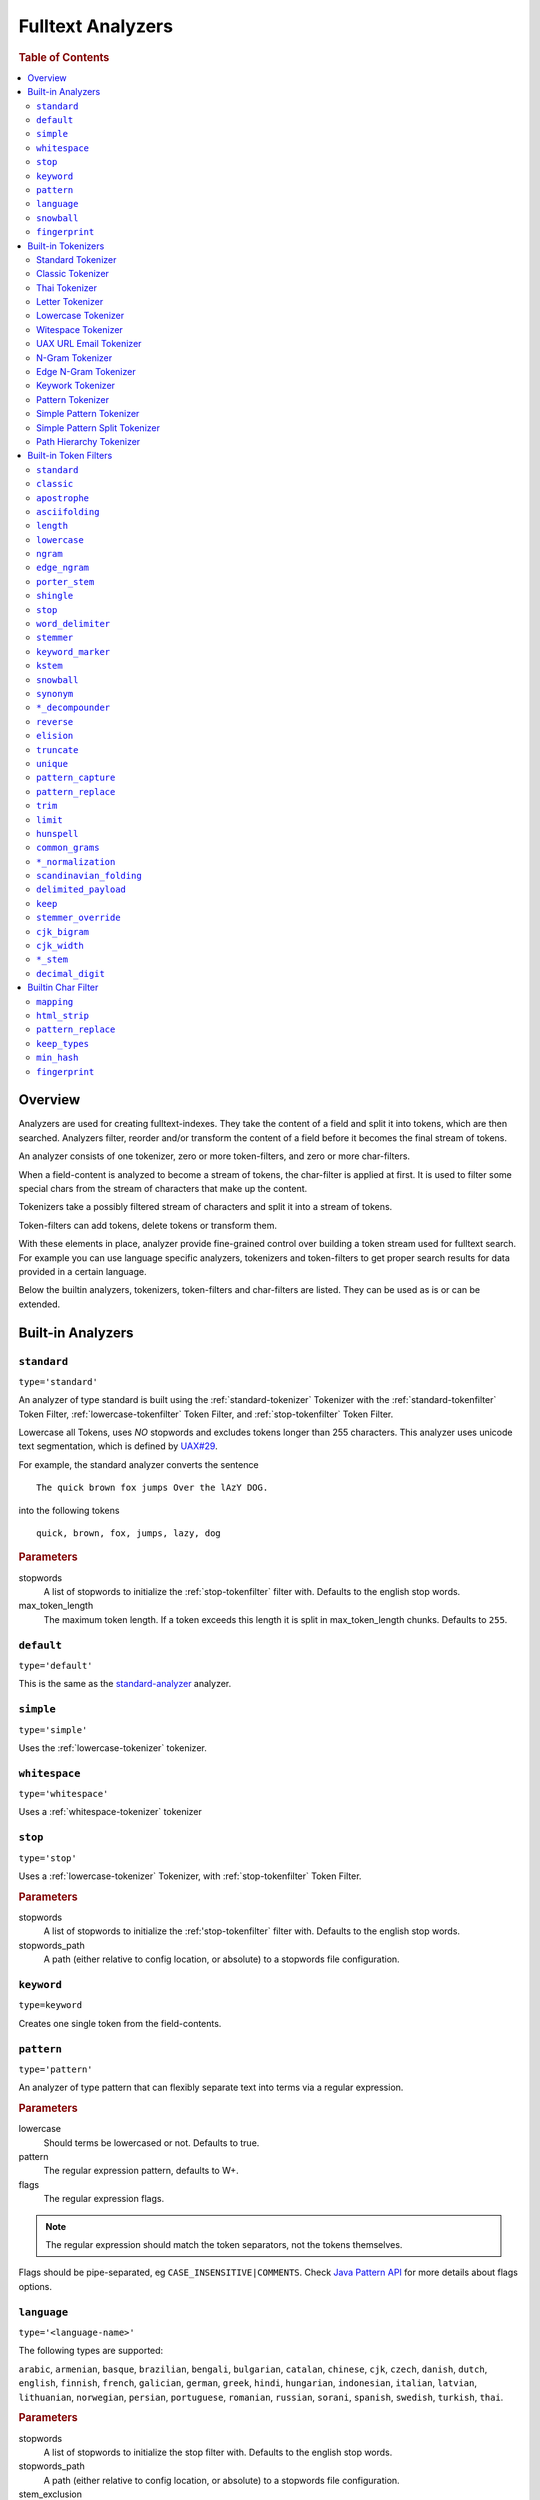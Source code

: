 .. _sql-analyzer:

==================
Fulltext Analyzers
==================

.. rubric:: Table of Contents

.. contents::
   :local:

.. _analyzer-overview:

Overview
========

Analyzers are used for creating fulltext-indexes. They take the content of a
field and split it into tokens, which are then searched. Analyzers filter,
reorder and/or transform the content of a field before it becomes the final
stream of tokens.

An analyzer consists of one tokenizer, zero or more token-filters, and zero or
more char-filters.

When a field-content is analyzed to become a stream of tokens, the char-filter
is applied at first. It is used to filter some special chars from the stream of
characters that make up the content.

Tokenizers take a possibly filtered stream of characters and split it into a
stream of tokens.

Token-filters can add tokens, delete tokens or transform them.

With these elements in place, analyzer provide fine-grained control over
building a token stream used for fulltext search. For example you can use
language specific analyzers, tokenizers and token-filters to get proper search
results for data provided in a certain language.

Below the builtin analyzers, tokenizers, token-filters and char-filters are
listed. They can be used as is or can be extended.

.. SEEALSO::

  :ref:`fulltext-indices` for examples showing how to create tables which make
  use of analyzers.

  :ref:`create_custom_analyzer` for an example showing how to create a custom
  analyzer.

  :ref:`ref-create-analyzer` for the syntax reference.

.. _builtin-analyzer:

Built-in Analyzers
==================

.. _standard-analyzer:

``standard``
------------

``type='standard'``

An analyzer of type standard is built using the :ref:`standard-tokenizer`
Tokenizer with the :ref:`standard-tokenfilter` Token Filter,
:ref:`lowercase-tokenfilter` Token Filter, and :ref:`stop-tokenfilter` Token
Filter.

Lowercase all Tokens, uses *NO* stopwords and excludes tokens longer than 255
characters. This analyzer uses unicode text segmentation, which is defined by
`UAX#29`_.

For example, the standard analyzer converts the sentence

::

    The quick brown fox jumps Over the lAzY DOG.

into the following tokens

::

    quick, brown, fox, jumps, lazy, dog

.. rubric:: Parameters

stopwords
    A list of stopwords to initialize the :ref:`stop-tokenfilter` filter with.
    Defaults to the english stop words.

max_token_length
    The maximum token length. If a token exceeds this length it is split in
    max_token_length chunks. Defaults to ``255``.

.. _default-analyzer:

``default``
-----------

``type='default'``

This is the same as the `standard-analyzer`_ analyzer.

.. _simple-analyzer:

``simple``
----------

``type='simple'``

Uses the :ref:`lowercase-tokenizer` tokenizer.

.. _whitespace-analyzer:

``whitespace``
--------------

``type='whitespace'``

Uses a :ref:`whitespace-tokenizer` tokenizer

.. _stop-analyzer:

``stop``
--------

``type='stop'``

Uses a :ref:`lowercase-tokenizer` Tokenizer, with :ref:`stop-tokenfilter` Token
Filter.

.. rubric:: Parameters

stopwords
    A list of stopwords to initialize the :ref:'stop-tokenfilter` filter with.
    Defaults to the english stop words.

stopwords_path
    A path (either relative to config location, or absolute) to a stopwords
    file configuration.

.. _keyword-analyzer:

``keyword``
-----------

``type=keyword``

Creates one single token from the field-contents.

.. _pattern-analyzer:

``pattern``
-----------

``type='pattern'``

An analyzer of type pattern that can flexibly separate text into terms via a
regular expression.

.. rubric:: Parameters

lowercase
    Should terms be lowercased or not. Defaults to true.

pattern
    The regular expression pattern, defaults to \W+.

flags
    The regular expression flags.

.. NOTE::

   The regular expression should match the token separators, not the tokens
   themselves.

Flags should be pipe-separated, eg ``CASE_INSENSITIVE|COMMENTS``. Check `Java
Pattern API`_ for more details about flags options.

.. _language-analyzer:

``language``
------------

``type='<language-name>'``

The following types are supported:

``arabic``, ``armenian``, ``basque``, ``brazilian``, ``bengali``,
``bulgarian``, ``catalan``, ``chinese``, ``cjk``, ``czech``, ``danish``,
``dutch``, ``english``, ``finnish``, ``french``, ``galician``, ``german``,
``greek``, ``hindi``, ``hungarian``, ``indonesian``, ``italian``,  ``latvian``,
``lithuanian``, ``norwegian``, ``persian``, ``portuguese``, ``romanian``,
``russian``, ``sorani``, ``spanish``, ``swedish``, ``turkish``, ``thai``.

.. rubric:: Parameters

stopwords
    A list of stopwords to initialize the stop filter with. Defaults to the
    english stop words.

stopwords_path
    A path (either relative to config location, or absolute) to a stopwords
    file configuration.

stem_exclusion
    The stem_exclusion parameter allows you to specify an array of lowercase words
    that should not be stemmed. The following analyzers support setting
    stem_exclusion:
    ``arabic``, ``armenian``, ``basque``, ``brazilian``, ``bengali``,
    ``bulgarian``, ``catalan``, ``czech``, ``danish``, ``dutch``, ``english``,
    ``finnish``, ``french``, ``galician``, ``german``, ``hindi``, ``hungarian``,
    ``indonesian``, ``italian``, ``latvian``, ``lithuanian``, ``norwegian``,
    ``portuguese``, ``romanian``, ``russian``, ``spanish``, ``swedish``,
    ``turkish``.

.. _snowball-analyzer:

``snowball``
------------

``type='snowball'``

Uses the :ref:`standard-tokenizer` Tokenizer, with :ref:`standard-tokenfilter`
filter, :ref:`lowercase-tokenfilter` filter, :ref:`stop-tokenfilter` filter,
and :ref:`snowball-tokenfilter` filter.

.. rubric:: Parameters

stopwords
    A list of stopwords to initialize the stop filter with. Defaults to the
    english stop words.

language
    See the language-parameter of :ref:`snowball-tokenfilter`.

.. _fingerprint-analyzer:

``fingerprint``
---------------

``type='fingerprint'``

The fingerprint analyzer implements a fingerprinting algorithm which is used by
the OpenRefine project to assist in clustering. Input text is lowercased,
normalized to remove extended characters, sorted, deduplicated and concatenated
into a single token. If a stopword list is configured, stop words will also be
removed. It uses the :ref:`standard-tokenizer` Tokenizer and the following
filters: :ref:`lowercase-tokenfilter`, :ref:`asciifolding-tokenfilter`,
:ref:`fingerprint-tokenfilter` and ref:`stop-tokenfilter`.

.. rubric:: Parameters

separator
    The character to use to concatenate the terms. Defaults to a space.

max_output_size
    The maximum token size to emit, tokens larger than this size will be
    discarded. Defaults to ``255``.

stopwords
    A pre-defined stop words list like _english_ or an array containing a list
    of stop words. Defaults to ``\_none_``.

stopwords_path
    The path to a file containing stop words.

.. _builtin-tokenizer:

Built-in Tokenizers
===================

.. _standard-tokenizer:

Standard Tokenizer
------------------

``type='standard'``

The tokenizer of type ``standard`` is providing a grammar based tokenizer,
which is a good tokenizer for most European language documents. The tokenizer
implements the Unicode Text Segmentation algorithm, as specified in Unicode
Standard Annex #29.

.. rubric:: Parameters

max_token_length
    The maximum token length. If a token exceeds this length it is split in
    max_token_length chunks. Defaults to ``255``.

.. _classic-tokenizer:

Classic Tokenizer
-----------------

``type='classic'``

The ``classic`` tokenizer is a grammar based tokenizer that is good for English
language documents. This tokenizer has heuristics for special treatment of
acronyms, company names, email addresses, and internet host names. However,
these rules don't always work, and the tokenizer doesn't work well for most
languages other than English.

.. rubric:: Parameters

max_token_length
    The maximum token length. If a token exceeds this length it is split in
    max_token_length chunks. Defaults to ``255``.

.. _thai-tokenizer:

Thai Tokenizer
--------------

``type='thai'``

The ``thai`` tokenizer splits Thai text correctly, treats all other languages
like the `standard-tokenizer`_ does.

.. _letter-tokenizer:

Letter Tokenizer
----------------

``type='letter'``

The ``letter`` tokenzier splits text at non-letters.

.. _lowercase-tokenizer:

Lowercase Tokenizer
-------------------

``type='lowercase'``

The ``lowercase`` tokenizer performs the function of :ref:`letter-tokenizer`
and :ref:`lowercase-tokenfilter` together. It divides text at non-letters and
converts them to lower case.

.. _whitespace-tokenizer:

Witespace Tokenizer
-------------------

``type='whitespace'``

The ``whitespace`` tokenizer splits text at whitespace.

.. rubric:: Parameters

max_token_length
    The maximum token length. If a token exceeds this length it is split in
    max_token_length chunks. Defaults to ``255``.

.. _uaxemailurl-tokenizer:

UAX URL Email Tokenizer
-----------------------

``type='uax_url_email'``

The ``uax_url_email`` tokenizer behaves like the :ref:`standard-tokenizer`, but
tokenizes emails and urls as single tokens.

.. rubric:: Parameters

max_token_length
    The maximum token length. If a token exceeds this length it is split in
    max_token_length chunks. Defaults to ``255``.

.. _ngram-tokenizer:

N-Gram Tokenizer
----------------

``type='ngram'``

.. rubric:: Parameters

min_gram
    Minimum length of characters in a gram. default: 1.

max_gram
    Maximum length of characters in a gram. default: 2.

token_chars
    Characters classes to keep in the tokens, will split on characters that
    don't belong to any of these classes. default: [] (Keep all characters).

    **Classes:** letter, digit, whitespace, punctuation, symbol

.. _edgengram-tokenizer:

Edge N-Gram Tokenizer
---------------------

``type='edge_ngram'``

The ``edge_ngram`` tokenizer is very similar to :ref:`ngram-tokenizer` but only
keeps n-grams which start at the beginning of a token.

.. rubric:: Parameters

min_gram
    Minimum length of characters in a gram. default: 1

max_gram
    Maximum length of characters in a gram. default: 2

token_chars
    Characters classes to keep in the tokens, will split on characters that
    don't belong to any of these classes. default: [] (Keep all characters).

    **Classes:** letter, digit, whitespace, punctuation, symbol

.. _keyword-tokenizer:

Keywork Tokenizer
-----------------

``type='keyword'``

The ``keyworkd`` tokenizer emits the entire input as a single token.

.. rubric:: Parameters

buffer_size
    The term buffer size. Defaults to ``256``.

.. _pattern-tokenizer:

Pattern Tokenizer
-----------------

``type='pattern'``

The ``pattern`` tokenizer separates text into terms via a regular expression.

.. rubric:: Parameters

pattern
    The regular expression pattern, defaults to \\W+.

flags
    The regular expression flags.

group
    Which group to extract into tokens. Defaults to -1 (split).

.. NOTE::

   The regular expression should match the token separators, not the tokens
   themselves.

Flags should be pipe-separated, eg ``CASE_INSENSITIVE|COMMENTS``. Check `Java
Pattern API`_ for more details about flags options.

.. _simple_pattern-tokenizer:

Simple Pattern Tokenizer
------------------------

``type='simple_pattern'``

Similar to the ``pattern`` tokenizer, this tokenizer uses a regular expression
to split matching text into terms, however with a limited, more restrictive
subset of expressions. This is in general faster than the normal ``pattern``
tokenizer, but does not support splitting on pattern.

.. rubric:: Parameters

pattern
    A `Lucene regular expression`_, defaults to empty string.

.. _simple_pattern_split-tokenizer:

Simple Pattern Split Tokenizer
------------------------------

``type='simple_patten_split'``

The ``simple_pattern_split`` tokenizer operates with the same restricted subset
of regular expressions as the ``simple_pattern`` tokenizer, but it splits the
input on the pattern, rather than the matching pattern.

.. rubric:: Parameters

pattern
    A `Lucene regular expression`_, defaults to empty string.

.. _pathhierarchy-tokenizer:

Path Hierarchy Tokenizer
------------------------

``type='path_hierarchy'``

Takes something like this::

    /something/something/else

And produces tokens::

    /something
    /something/something
    /something/something/else

.. rubric:: Parameters

delimiter
    The character delimiter to use, defaults to /.

replacement
    An optional replacement character to use. Defaults to the delimiter.

buffer_size
    The buffer size to use, defaults to 1024.

reverse
    Generates tokens in reverse order, defaults to false.

skip
    Controls initial tokens to skip, defaults to 0.

.. _builtin-token-filter:

Built-in Token Filters
======================

.. _standard-tokenfilter:

``standard``
------------

``type='standard'``

Normalizes tokens extracted with the :ref:`standard-tokenizer` Tokenizer.

.. _classic-tokenfilter:

``classic``
-----------

``type='classic'``

Does optional post-processing of terms that are generated by the classic
tokenizer. It removes the english possessive from the end of words, and it
removes dots from acronyms.

.. _apostrophe-tokenfilter:

``apostrophe``
--------------

``type='apostrophe'``

Strips all characters after an apostrophe, and the apostrophe itself.

.. _asciifolding-tokenfilter:

``asciifolding``
----------------

``type='asciifolding'``

Converts alphabetic, numeric, and symbolic Unicode characters which are not in
the first 127 ASCII characters (the "Basic Latin" Unicode block) into their
ASCII equivalents, if one exists.

.. _length-tokenfilter:

``length``
----------

``type='length'``

Removes words that are too long or too short for the stream.

.. rubric:: Parameters

min
    The minimum number. Defaults to 0.

max
    The maximum number. Defaults to Integer.MAX_VALUE.

.. _lowercase-tokenfilter:

``lowercase``
-------------

``type='lowercase'``

Normalizes token text to lower case.

.. rubric:: Parameters

language
    For options, see :ref:`language-analyzer` Analyzer.

.. _ngram-tokenfilter:

``ngram``
---------

``type='ngram'``

.. rubric:: Parameters

min_gram
    Defaults to 1.

max_gram
    Defaults to 2.

.. _edgengram-tokenfilter:

``edge_ngram``
--------------

``type='edge_ngram'``

.. rubric:: Parameters

min_gram
    Defaults to 1.

max_gram
    Defaults to 2.

side
    Either front or back. Defaults to front.

.. _porterstem-tokenfilter:

``porter_stem``
---------------

``type='porter_stem'``

Transforms the token stream as per the Porter stemming algorithm.

.. NOTE::

    The input to the stemming filter must already be in lower case, so you will
    need to use Lower Case Token Filter or Lower Case Tokenizer farther down
    the Tokenizer chain in order for this to work properly! For example, when
    using custom analyzer, make sure the lowercase filter comes before the
    porterStem filter in the list of filters.

.. _shingle-tokenfilter:

``shingle``
-----------

``type='shingle'``

Constructs shingles (token n-grams), combinations of tokens as a single token,
from a token stream.

.. rubric:: Parameters

max_shingle_size
    The maximum shingle size. Defaults to 2.

min_shingle_sizes
    The minimum shingle size. Defaults to 2.

output_unigrams
    If true the output will contain the input tokens (unigrams) as well as the
    shingles. Defaults to true.

output_unigrams_if_no_shingles
    If output_unigrams is false the output will contain the input tokens
    (unigrams) if no shingles are available. Note if output_unigrams is set to
    true this setting has no effect. Defaults to false.

token_separator
    The string to use when joining adjacent tokens to form a shingle. Defaults
    to " ".

.. _stop-tokenfilter:

``stop``
--------

``type='stop'``

Removes stop words from token streams.

.. rubric:: Parameters

stopwords
    A list of stop words to use. Defaults to english stop words.

stopwords_path
    A path (either relative to config location, or absolute) to a stopwords
    file configuration. Each stop word should be in its own "line" (separated
    by a line break). The file must be UTF-8 encoded.

ignore_case
    Set to true to lower case all words first. Defaults to false.

remove_trailing
    Set to false in order to not ignore the last term of a search if it is a
    stop word. Defaults to true

.. _worddelimiter-tokenfilter:

``word_delimiter``
------------------

``type='word_delimiter'``

Splits words into subwords and performs optional transformations on subword
groups.

.. rubric:: Parameters

generate_word_parts
    If true causes parts of words to be generated: "PowerShot" ⇒ "Power"
    "Shot". Defaults to true.

generate_number_parts
    If true causes number subwords to be generated: "500-42" ⇒ "500" "42".
    Defaults to true.

catenate_words
    If true causes maximum runs of word parts to be catenated: "wi-fi" ⇒
    "wifi". Defaults to false.

catenate_numbers
    If true causes maximum runs of number parts to be catenated: "500-42" ⇒
    "50042". Defaults to false.

catenate_all
    If true causes all subword parts to be catenated: "wi-fi-4000" ⇒
    "wifi4000". Defaults to false.

split_on_case_change
    If true causes "PowerShot" to be two tokens; ("Power-Shot" remains two
    parts regards). Defaults to true.

preserve_original
    If true includes original words in subwords: "500-42" ⇒ "500-42" "500"
    "42". Defaults to false.

split_on_numerics
    If true causes "j2se" to be three tokens; "j" "2" "se". Defaults to true.

stem_english_possessive
    If true causes trailing "'s" to be removed for each subword: "O'Neil's" ⇒
    "O", "Neil". Defaults to true.

protected_words
    A list of words protected from being delimiter.

protected_words_path
    A relative or absolute path to a file configured with protected words (one
    on each line). If relative, automatically resolves to ``config/`` based
    location if exists.

type_table
    A custom type mapping table

.. _stemmer-tokenfilter:

``stemmer``
-----------

``type='stemmer'``

A filter that stems words (similar to :ref:`snowball-tokenfilter`, but with
more options).

.. rubric:: Parameters

language/name
    arabic, armenian, basque, brazilian, bulgarian, catalan, czech, danish,
    dutch, english, finnish, french, german, german2, greek, hungarian,
    italian, kp, kstem, lovins, latvian, norwegian, minimal_norwegian, porter,
    portuguese, romanian, russian, spanish, swedish, turkish, minimal_english,
    possessive_english, light_finnish, light_french, minimal_french,
    light_german, minimal_german, hindi, light_hungarian, indonesian,
    light_italian, light_portuguese, minimal_portuguese, portuguese,
    light_russian, light_spanish, light_swedish.

.. _keywordmarker-tokenfilter:

``keyword_marker``
------------------

``type='keyword_marker'``

Protects words from being modified by stemmers. Must be placed before any
stemming filters.

.. rubric:: Parameters

keywords
    A list of words to use.

keywords_path
    A path (either relative to config location, or absolute) to a list of
    words.

ignore_case
    Set to true to lower case all words first. Defaults to false.

.. _kstem-tokenfilter:

``kstem``
---------

``type='kstem'``

High performance filter for english.

All terms must already be lowercased (use :ref:`lowercase-tokenfilter` filter)
for this filter to work correctly.

.. _snowball-tokenfilter:

``snowball``
------------

``type='snowball'``

A filter that stems words using a Snowball-generated stemmer.

.. rubric:: Parameters

language
    Possible values: Armenian, Basque, Catalan, Danish, Dutch, English,
    Finnish, French, German, German2, Hungarian, Italian, Kp, Lovins,
    Norwegian, Porter, Portuguese, Romanian, Russian, Spanish, Swedish,
    Turkish.

.. _synonym-tokenfilter:

``synonym``
-----------

``type='synonym'``

Allows to easily handle synonyms during the analysis process. Synonyms are
configured using a configuration file.

.. rubric:: Parameters

synonyms_path
    Path to synonyms configuration file

ignore_case
    Defaults to ``false``

expand
    Defaults to ``true``

.. _compoundword-tokenfilter:

``*_decompounder``
------------------

``type='dictionary_decompounder'`` or ``type='hyphenation_decompounder'``

Decomposes compound words.

.. rubric:: Parameters

word_list
    A list of words to use.

word_list_path
    A path (either relative to config location, or absolute) to a list of
    words.

min_word_size
    Minimum word size(Integer). Defaults to 5.

min_subword_size
    Minimum subword size(Integer). Defaults to 2.

max_subword_size
    Maximum subword size(Integer). Defaults to 15.

only_longest_match
    Only matching the longest(Boolean). Defaults to false

.. _reverse-tokenfilter:

``reverse``
-----------

``type='reverse'``

Reverses each token.

.. _elision-tokenfilter:

``elision``
-----------

``type='elision'``

Removes elisions.

.. rubric:: Parameters

articles
    A set of stop words articles, for example ``['j', 'l']`` for content like
    ``J'aime l'odeur.``

.. _truncate-tokenfilter:

``truncate``
------------

``type='truncate'``

Truncates tokens to a specific length.

.. rubric:: Parameters

length
    Number of characters to truncate to. default 10

.. _unique-tokenfilter:

``unique``
----------

``type='unique'``

Used to only index unique tokens during analysis. By default it is applied on
all the token stream.

.. rubric:: Parameters

only_on_same_position
    If set to true, it will only remove duplicate tokens on the same position.

.. _patterncapture-tokenfilter:

``pattern_capture``
-------------------

``type='pattern_capture'``

Emits a token for every capture group in the regular expression

.. rubric:: Parameters

preserve_original
    If set to true (the default) then it would also emit the original token

.. _patternreplace-tokenfilter:

``pattern_replace``
-------------------

``type='pattern_replace'``

Handle string replacements based on a regular expression.

.. rubric:: Parameters

pattern
    Regular expression whose matches will be replaced.

replacement
    The replacement, can reference the original text with ``$1``-like (the
    first matched group) references.

.. _trim-tokenfilter:

``trim``
--------

``type='trim'``

Trims the whitespace surrounding a token.

.. _limittokencount-tokenfilter:

``limit``
---------

``type='limit'``

Limits the number of tokens that are indexed per document and field.

.. rubric:: Parameters

max_token_count
    The maximum number of tokens that should be indexed per document and field.
    The default is 1

consume_all_tokens
    If set to true the filter exhaust the stream even if max_token_count tokens
    have been consumed already. The default is false.

.. _hunspell-tokenfilter:

``hunspell``
------------

``type='hunspell'``

Basic support for Hunspell stemming. Hunspell dictionaries will be picked up
from the dedicated directory ``<path.conf>/hunspell``. Each dictionary is
expected to have its own directory named after its associated locale
(language). This dictionary directory is expected to hold both the \*.aff and
\*.dic files (all of which will automatically be picked up).

.. rubric:: Parameters

ignore_case
    If true, dictionary matching will be case insensitive (defaults to false)

strict_affix_parsing
    Determines whether errors while reading a affix rules file will cause
    exception or simply be ignored (defaults to true)

locale
    A locale for this filter. If this is unset, the lang or language are used
    instead - so one of these has to be set.

dictionary
    The name of a dictionary contained in ``<path.conf>/hunspell``.

dedup
    If only unique terms should be returned, this needs to be set to true.
    Defaults to true.

recursion_level
    Configures the recursion level a stemmer can go into. Defaults to 2. Some
    languages (for example czech) give better results when set to 1 or 0, so
    you should test it out.

.. _commongrams-tokenfilter:

``common_grams``
----------------

``type='common_grams'``

Generates bigrams for frequently occuring terms. Single terms are still
indexed. It can be used as an alternative to the :ref:`stop-tokenfilter` Token
filter when we don't want to completely ignore common terms.

.. rubric:: Parameters

common_words
    A list of common words to use.

common_words_path
    A path (either relative to config location, or absolute) to a list of
    common words. Each word should be in its own "line" (separated by a line
    break). The file must be UTF-8 encoded.

ignore_case
    If true, common words matching will be case insensitive (defaults to
    false).

query_mode
    Generates bigrams then removes common words and single terms followed by a
    common word (defaults to false).

.. NOTE::

    Either ``common_words`` or ``common_words_path`` must be given.

.. _normalization-tokenfilter:

``*_normalization``
-------------------

``type='<language>_normalization'``

Normalizes special characters of several languages.

Available languages:

* arabic
* bengali
* german
* hindi
* indic
* persian
* scandinavian
* serbian
* sorani

.. _scandinavian-folding-tokenfilter:

``scandinavian_folding``
------------------------

``type='scandinavian_folding'``

*Folds* scandinavian characters like ``ø`` to ``o`` or ``å`` to ``a``.

Though this might result in different words, it is easier to match different
scandinavian languages using this folding algorithm.

.. _delimited_payload-tokenfilter:

``delimited_payload``
---------------------

``type='delimited_payload'``

Split tokens up by delimiter (default ``|``) into the real token being indexed
and the payload stored additionally into the index. For example
``Trillian|65535`` will be indexed as ``Trillian`` with ``65535`` as payload.

.. rubric:: Parameters

encoding
    How the payload should be interpreted, possible values are ``float`` for
    float values, ``int`` for integer values and ``identity`` for keeping the
    payload as byte array (string).

delimiter
    The string used to separate the token and its payload.

.. _keep-tokenfilter:

``keep``
--------

``type='keep'``

Only keep tokens defined within the settings of this filter ``keep_words`` and
variations.

All other tokens will be filtered. This filter works like an inverse
`stop-tokenfilter`_ filter.

.. rubric:: Parameters

keep_words
    A list of words to keep and index as tokens.

keep_words_path
    A path (either relative to config location, or absolute) to a list of words
    to keep and index.

    Each word should be in its own "line" (separated by a line break). The file
    must be UTF-8 encoded.

.. _stemmer_override-tokenfilter:

``stemmer_override``
--------------------

``type='stemmer_override'``

Override any previous stemmer that recognizes keywords with a custom mapping,
defined by ``rules`` or ``rules_path``. One of these settings has to be set.

.. rubric:: Parameters

rules
    A list of rules for overriding, in the form of ``[<source>=><replacement>]
    e.g. "foo=>bar"``

rules_path
    A path to a file with one rule per line, like above.

.. _cjk_bigram-tokenfilter:

``cjk_bigram``
--------------

``type='cjk_bigram'``

Handle Chinese, Japanese and Korean (CJK) bigrams.

.. rubric:: Parameters

output_bigrams
    Boolean flag to enable a combined unigram+bigram approach.

    Default is ``false``, so single CJK characters that do not form a bigram
    are passed as unigrams.

    All non CJK characters are output unmodified.

ignored_scripts
    Scripts to ignore. possible values: ``han``, ``hiragana``, ``katakana``,
    ``hangul``

.. cjk_width-tokenfilter:

``cjk_width``
-------------

``type='cjk_width'``

A filter that normalizes CJK.

.. language_stem-tokenfilter:

``*_stem``
----------

| ``type='arabic_stem'`` or
| ``type='brazilian_stem'`` or
| ``type='czech_stem'`` or
| ``type='dutch_stem'`` or
| ``type='french_stem'`` or
| ``type='german_stem'`` or
| ``type='russian_stem'``

A group of filters that applies language specific stemmers to the token stream.
To prevent terms from being stemmed put a `keywordmarker-tokenfilter`_ before
this filter into the ``token_filter`` chain.

``decimal_digit``
-----------------

A token filter that folds unicode digits to ``0-9``

.. _builtin-char-filter:

Builtin Char Filter
===================

.. _mapping-charfilter:

``mapping``
-----------

``type='mapping'``

.. rubric:: Parameters

mappings
    A list of mappings as strings of the form ``[<source>=><replacement>] e.g.
    "ph=>f"``

mappings_path
    A path to a file with one mapping per line, like above.

.. _htmlstrip-charfilter:

``html_strip``
--------------

``type='html_strip'``

Strips out HTML elements from an analyzed text.

.. _patternreplace-charfilter:

``pattern_replace``
-------------------

``type='pattern_replace'``

Manipulates the characters in a string before analysis with a regex.

.. rubric:: Parameters

pattern
    Regex whose matches will be replaced

replacement
    Replacement string, can reference replaced text by ``$1`` like references
    (first matched element)

.. _keeptypes-tokenfilter:

``keep_types``
--------------

``type='keep_types'``

Keeps only the tokens with a token type contained in a predefined set.

.. rubric:: Parameters

types
    A list of token types to keep.

.. _minhash-tokenfilter:

``min_hash``
------------

``type='min_hash'``

Hashes each token of the token stream and divides the resulting hashes into
buckets, keeping the lowest-valued hashes per bucket. It then returns these
hashes as tokens.

.. rubric:: Parameters

hash_count
    The number of hashes to hash the token stream with. Defaults to ``1``.

bucket_count
    The number of buckets to divide the minhashes into. Defaults to ``512``.

hash_set_size
    The number of minhashes to keep per bucket. Defaults to ``1``.

with_rotation
    Whether or not to fill empty buckets with the value of the first non-empty
    bucket to its circular right. Only takes effect if hash_set_size is equal
    to one. Defaults to ``true`` if bucket_count is greater than ``1``, else
    ``false``.

.. _fingerprint-tokenfilter:

``fingerprint``
---------------

``type='fingerprint'``

 Emits a single token which is useful for fingerprinting a body of text, and/or
 providing a token that can be clustered on. It does this by sorting the
 tokens, deduplicating and then concatenating them back into a single token.

.. rubric:: Parameters

separator
    Separator which is used for concatenating the tokens. Defaults to a space.

max_output_size
    If the concatenated fingerprint grows larger than max_output_size, the
    token filter will exit and will not emit a token. Defaults to ``255``.

.. _Java Pattern Api: http://download.oracle.com/javase/6/docs/api/java/util/regex/Pattern.html#field_summary
.. _`UAX#29`: http://www.unicode.org/reports/tr29/
.. _Lucene regular expression: http://lucene.apache.org/core/7_0_1/core/org/apache/lucene/util/automaton/RegExp.html
